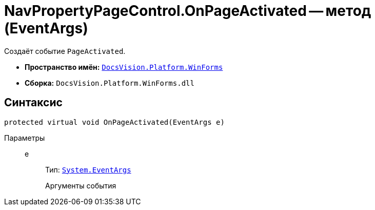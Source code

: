 = NavPropertyPageControl.OnPageActivated -- метод (EventArgs)

Создаёт событие `PageActivated`.

* *Пространство имён:* `xref:WinForms_NS.adoc[DocsVision.Platform.WinForms]`
* *Сборка:* `DocsVision.Platform.WinForms.dll`

== Синтаксис

[source,csharp]
----
protected virtual void OnPageActivated(EventArgs e)
----

Параметры::
e:::
Тип: `http://msdn.microsoft.com/ru-ru/library/system.eventargs.aspx[System.EventArgs]`
+
Аргументы события
